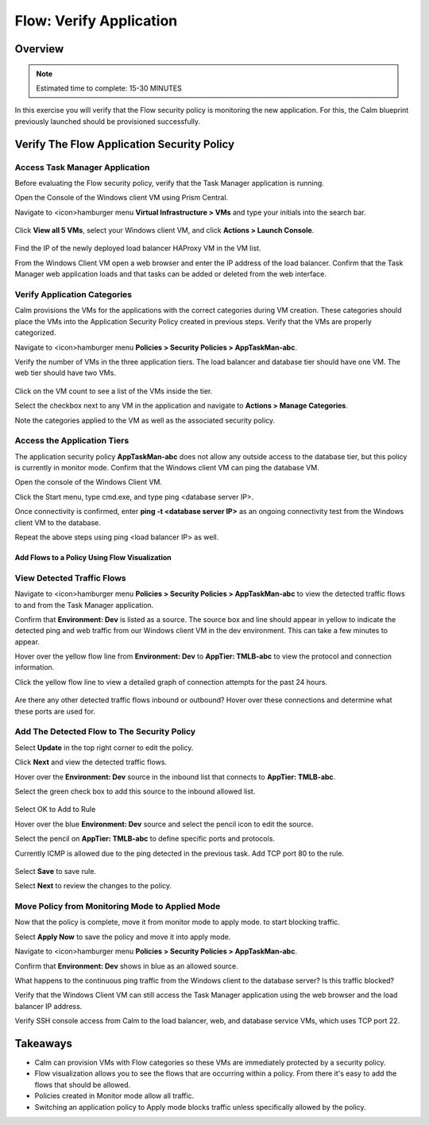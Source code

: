 .. _flow_verify_app:

------------------------
Flow: Verify Application
------------------------

Overview
++++++++

.. note::

  Estimated time to complete: 15-30 MINUTES

In this exercise you will verify that the Flow security policy is monitoring the new application. For this, the Calm blueprint previously launched should be provisioned successfully.


Verify The Flow Application Security Policy
+++++++++++++++++++++++++++++++++++++++++++

Access Task Manager Application
-----------------------------------------
Before evaluating the Flow security policy, verify that the Task Manager application is running.

Open the Console of the Windows client VM using Prism Central.

Navigate to <icon>hamburger menu **Virtual Infrastructure > VMs** and type your initials into the search bar. 

.. figure:: images/flow_verify_1_vm_search.png

Click **View all 5 VMs**, select your Windows client VM, and click **Actions > Launch Console**.

.. figure:: images/flow_verify_2_vm_search_results.png

Find the IP of the newly deployed load balancer HAProxy VM in the VM list.

From the Windows Client VM open a web browser and enter the IP address of the load balancer. Confirm that the Task Manager web application loads and that tasks can be added or deleted from the web interface.

.. figure:: images/flow_verify_3_task_man_verify.png


Verify Application Categories
---------------------------------
Calm provisions the VMs for the applications with the correct categories during VM creation. These categories should place the VMs into the Application Security Policy created in previous steps. Verify that the VMs are properly categorized.

Navigate to <icon>hamburger menu **Policies > Security Policies > AppTaskMan-abc**.

Verify the number of VMs in the three application tiers. The load balancer and database tier should have one VM. The web tier should have two VMs.

.. figure:: images/flow_verify_4_vm_count.png

Click on the VM count to see a list of the VMs inside the tier. 

Select the checkbox next to any VM in the application and navigate to **Actions > Manage Categories**.

Note the categories applied to the VM as well as the associated security policy.


Access the Application Tiers
----------------------------
The application security policy **AppTaskMan-abc** does not allow any outside access to the database tier, but this policy is currently in monitor mode. Confirm that the Windows client VM can ping the database VM.

Open the console of the Windows Client VM.

Click the Start menu, type cmd.exe, and type ping <database server IP>.

Once connectivity is confirmed, enter **ping -t <database server IP>** as an ongoing connectivity test from the Windows client VM to the database.

Repeat the above steps using ping <load balancer IP> as well.


Add Flows to a Policy Using Flow Visualization
..............................................

View Detected Traffic Flows
---------------------------

Navigate to <icon>hamburger menu **Policies > Security Policies > AppTaskMan-abc** to view the detected traffic flows to and from the Task Manager application.

Confirm that **Environment: Dev** is listed as a source. The source box and line should appear in yellow to indicate the detected ping and web traffic from our Windows client VM in the dev environment. This can take a few minutes to appear.

Hover over the yellow flow line from **Environment: Dev** to **AppTier: TMLB-abc** to view the protocol and connection information.

Click the yellow flow line to view a detailed graph of connection attempts for the past 24 hours.

.. figure:: images/flow_verify_5_dev_detected.png

Are there any other detected traffic flows inbound or outbound? Hover over these connections and determine what these ports are used for.


Add The Detected Flow to The Security Policy
--------------------------------------------
Select **Update** in the top right corner to edit the policy.

Click **Next** and view the detected traffic flows.

Hover over the **Environment: Dev** source in the inbound list that connects to **AppTier: TMLB-abc**.

Select the green check box to add this source to the inbound allowed list.

.. figure:: images/flow_verify_6_add_dev.png

Select OK to Add to Rule

Hover over the blue **Environment: Dev** source and select the pencil icon to edit the source.

Select the pencil on **AppTier: TMLB-abc** to define specific ports and protocols.

Currently ICMP is allowed due to the ping detected in the previous task. Add TCP port 80 to the rule.

.. figure:: images/flow_verify_7_add_dev_80.png

Select **Save** to save rule.

Select **Next** to review the changes to the policy.


Move Policy from **Monitoring** Mode to **Applied** Mode
------------------------------------------------------------
Now that the policy is complete, move it from monitor mode to apply mode. to start blocking traffic.

Select **Apply Now** to save the policy and move it into apply mode.

Navigate to <icon>hamburger menu **Policies > Security Policies > AppTaskMan-abc**.

Confirm that **Environment: Dev** shows in blue as an allowed source.

What happens to the continuous ping traffic from the Windows client to the database server? Is this traffic blocked?

Verify that the Windows Client VM can still access the Task Manager application using the web browser and the load balancer IP address.

Verify SSH console access from Calm to the load balancer, web, and database service VMs, which uses TCP port 22.


Takeaways
+++++++++
- Calm can provision VMs with Flow categories so these VMs are immediately protected by a security policy.
- Flow visualization allows you to see the flows that are occurring within a policy. From there it's easy to add the flows that should be allowed.
- Policies created in Monitor mode allow all traffic.
- Switching an application policy to Apply mode blocks traffic unless specifically allowed by the policy.
